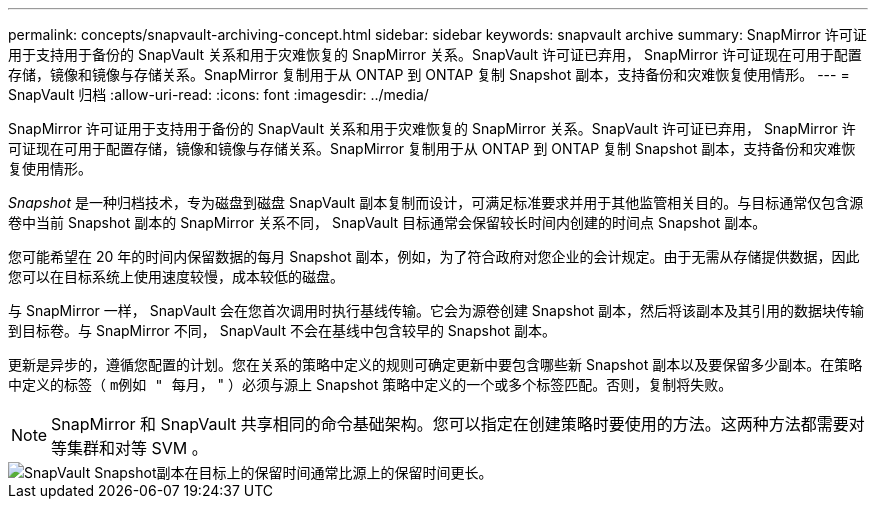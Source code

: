 ---
permalink: concepts/snapvault-archiving-concept.html 
sidebar: sidebar 
keywords: snapvault archive 
summary: SnapMirror 许可证用于支持用于备份的 SnapVault 关系和用于灾难恢复的 SnapMirror 关系。SnapVault 许可证已弃用， SnapMirror 许可证现在可用于配置存储，镜像和镜像与存储关系。SnapMirror 复制用于从 ONTAP 到 ONTAP 复制 Snapshot 副本，支持备份和灾难恢复使用情形。 
---
= SnapVault 归档
:allow-uri-read: 
:icons: font
:imagesdir: ../media/


[role="lead"]
SnapMirror 许可证用于支持用于备份的 SnapVault 关系和用于灾难恢复的 SnapMirror 关系。SnapVault 许可证已弃用， SnapMirror 许可证现在可用于配置存储，镜像和镜像与存储关系。SnapMirror 复制用于从 ONTAP 到 ONTAP 复制 Snapshot 副本，支持备份和灾难恢复使用情形。

_Snapshot_ 是一种归档技术，专为磁盘到磁盘 SnapVault 副本复制而设计，可满足标准要求并用于其他监管相关目的。与目标通常仅包含源卷中当前 Snapshot 副本的 SnapMirror 关系不同， SnapVault 目标通常会保留较长时间内创建的时间点 Snapshot 副本。

您可能希望在 20 年的时间内保留数据的每月 Snapshot 副本，例如，为了符合政府对您企业的会计规定。由于无需从存储提供数据，因此您可以在目标系统上使用速度较慢，成本较低的磁盘。

与 SnapMirror 一样， SnapVault 会在您首次调用时执行基线传输。它会为源卷创建 Snapshot 副本，然后将该副本及其引用的数据块传输到目标卷。与 SnapMirror 不同， SnapVault 不会在基线中包含较早的 Snapshot 副本。

更新是异步的，遵循您配置的计划。您在关系的策略中定义的规则可确定更新中要包含哪些新 Snapshot 副本以及要保留多少副本。在策略中定义的标签（ `m例如 " 每月，` " ）必须与源上 Snapshot 策略中定义的一个或多个标签匹配。否则，复制将失败。


NOTE: SnapMirror 和 SnapVault 共享相同的命令基础架构。您可以指定在创建策略时要使用的方法。这两种方法都需要对等集群和对等 SVM 。

image::../media/snapvault-concepts.gif[SnapVault Snapshot副本在目标上的保留时间通常比源上的保留时间更长。]
